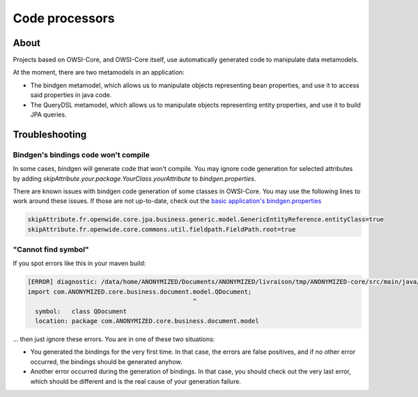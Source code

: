 Code processors
===============

About
-----

Projects based on OWSI-Core, and OWSI-Core itself, use automatically generated code to manipulate data metamodels.

At the moment, there are two metamodels in an application:

* The bindgen metamodel, which allows us to manipulate objects representing bean properties, and use it to access said properties in java code.
* The QueryDSL metamodel, which allows us to manipulate objects representing entity properties, and use it to build JPA queries.

Troubleshooting
---------------

Bindgen's bindings code won't compile
~~~~~~~~~~~~~~~~~~~~~~~~~~~~~~~~~~~~~

In some cases, bindgen will generate code that won't compile. You may ignore code generation for selected attributes by adding `skipAttribute.your.package.YourClass.yourAttribute` to `bindgen.properties`.

There are known issues with bindgen code generation of some classes in OWSI-Core. You may use the following lines to work around these issues. If those are not up-to-date, check out the `basic application's bindgen.properties <https://github.com/openwide-java/owsi-core-parent/blob/master/basic-application/basic-application-core/bindgen.properties>`_

.. code-block:: properties

   skipAttribute.fr.openwide.core.jpa.business.generic.model.GenericEntityReference.entityClass=true
   skipAttribute.fr.openwide.core.commons.util.fieldpath.FieldPath.root=true


"Cannot find symbol"
~~~~~~~~~~~~~~~~~~~~

If you spot errors like this in your maven build:

.. code-block:: console

   [ERROR] diagnostic: /data/home/ANONYMIZED/Documents/ANONYMIZED/livraison/tmp/ANONYMIZED-core/src/main/java/com/ANONYMIZED/core/business/document/dao/FileDaoImpl.java:17: error: cannot find symbol
   import com.ANONYMIZED.core.business.document.model.QDocument;
                                                ^
     symbol:   class QDocument
     location: package com.ANONYMIZED.core.business.document.model

... then just ignore these errors. You are in one of these two situations:

* You generated the bindings for the very first time. In that case, the errors are false positives, and if no other error occurred, the bindings should be generated anyhow.
* Another error occurred during the generation of bindings. In that case, you should check out the very last error, which should be different and is the real cause of your generation failure.

